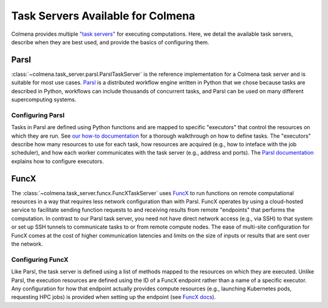 Task Servers Available for Colmena
==================================

Colmena provides multiple `"task servers" <design.html>`_ for executing computations.
Here, we detail the available task servers, describe when they are best used,
and provide the basics of configuring them.

Parsl
-----

:class:`~colmena.task_server.parsl.ParslTaskServer` is the reference implementation for a Colmena task server and is suitable for most use cases.
`Parsl <http://parsl-project.org/>`_ is a distributed workflow engine written in Python that we chose because tasks are described in Python,
workflows can include thousands of concurrent tasks,
and Parsl can be used on many different supercomputing systems.


Configuring Parsl
+++++++++++++++++

Tasks in Parsl are defined using Python functions and are mapped to specific "executors" that control the resources on which they are run.
See `our how-to documentation <how-to.html#definine-methods>`_ for a thorough walkthrough on how to define tasks.
The "executors" describe how many resources to use for each task,
how resources are acquired (e.g., how to inteface with the job scheduler), 
and how each worker communicates with the task server (e.g., address and ports).
The `Parsl documentation <https://parsl.readthedocs.io/en/stable/userguide/configuring.html>`_ explains how to configure executors.

FuncX
-----

The :class:`~colmena.task_server.funcx.FuncXTaskServer` uses `FuncX <http://funcx.org>`_ to run functions on remote computational resources
in a way that requires less network configuration than with Parsl.
FuncX operates by using a cloud-hosted service to facilitate sending function requests to and receiving results from remote 
"endpoints" that performs the computation.
In contrast to our Parsl task server, you need not have direct network access (e.g., via SSH) to that system 
or set up SSH tunnels to communicate tasks to or from remote compute nodes.
The ease of multi-site configuration for FuncX comes at the cost of higher communication latencies
and limits on the size of inputs or results that are sent over the network.

Configuring FuncX
+++++++++++++++++

Like Parsl, the task server is defined using a list of methods mapped to the resources on which they are executed.
Unlike Parsl, the execution resources are defined using the ID of a FuncX endpoint rather than a name of a specific executor.
Any configuration for how that endpoint actually provides compute resources (e.g., launching Kubernetes pods, requesting HPC jobs)
is provided when setting up the endpoint (see `FuncX docs <https://funcx.readthedocs.io/en/latest/endpoints.html#example-configurations>`_).
